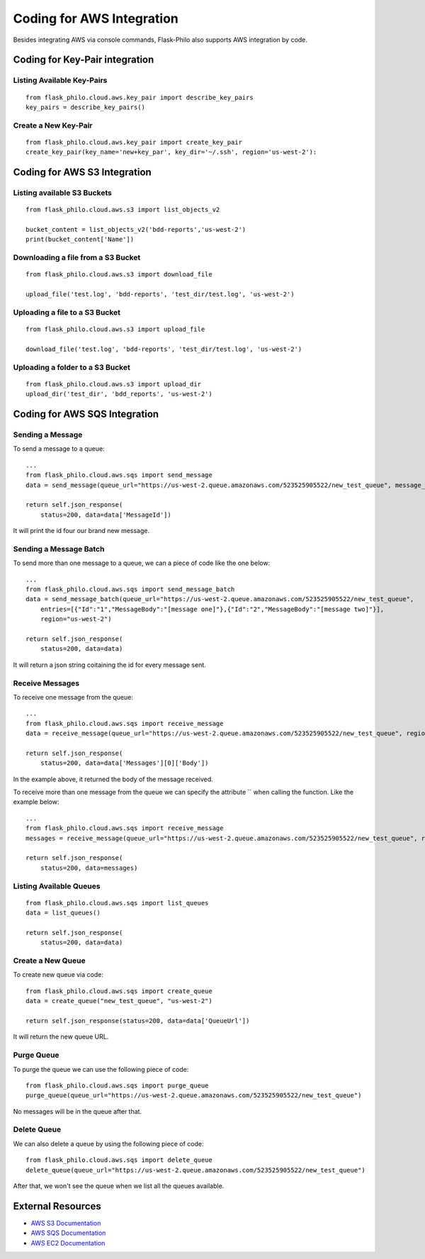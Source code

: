 Coding for AWS Integration
==========================

Besides integrating AWS via console commands, Flask-Philo also supports AWS integration by code.


Coding for Key-Pair integration
-------------------------------

Listing Available Key-Pairs
###########################

::

    from flask_philo.cloud.aws.key_pair import describe_key_pairs
    key_pairs = describe_key_pairs()


Create a New Key-Pair
#####################

::

    from flask_philo.cloud.aws.key_pair import create_key_pair
    create_key_pair(key_name='new+key_par', key_dir='~/.ssh', region='us-west-2'):

Coding for AWS S3 Integration
------------------------------

Listing available S3 Buckets
############################

::

    from flask_philo.cloud.aws.s3 import list_objects_v2

    bucket_content = list_objects_v2('bdd-reports','us-west-2')
    print(bucket_content['Name'])


Downloading a file from a S3 Bucket
###################################

::

    from flask_philo.cloud.aws.s3 import download_file

    upload_file('test.log', 'bdd-reports', 'test_dir/test.log', 'us-west-2')


Uploading a file to a S3 Bucket
###############################

::

    from flask_philo.cloud.aws.s3 import upload_file

    download_file('test.log', 'bdd-reports', 'test_dir/test.log', 'us-west-2')


Uploading a folder to a S3 Bucket
#################################

::

    from flask_philo.cloud.aws.s3 import upload_dir
    upload_dir('test_dir', 'bdd_reports', 'us-west-2')



Coding for AWS SQS Integration
------------------------------


Sending a Message
#################

To send a message to a queue:

::

    ...
    from flask_philo.cloud.aws.sqs import send_message
    data = send_message(queue_url="https://us-west-2.queue.amazonaws.com/523525905522/new_test_queue", message_body="My new test message", region="us-west-2")

    return self.json_response(
        status=200, data=data['MessageId'])


It will print the id four our brand new message.



Sending a Message Batch
#######################

To send more than one message to a queue, we can a piece of code like the one below:

::

    ...
    from flask_philo.cloud.aws.sqs import send_message_batch
    data = send_message_batch(queue_url="https://us-west-2.queue.amazonaws.com/523525905522/new_test_queue",
        entries=[{"Id":"1","MessageBody":"[message one]"},{"Id":"2","MessageBody":"[message two]"}],
        region="us-west-2")

    return self.json_response(
        status=200, data=data)


It will return a json string coitaining the id for every message sent.


Receive Messages
#################

To receive one message from the queue:

::

    ...
    from flask_philo.cloud.aws.sqs import receive_message
    data = receive_message(queue_url="https://us-west-2.queue.amazonaws.com/523525905522/new_test_queue", region="us-west-2")

    return self.json_response(
        status=200, data=data['Messages'][0]['Body'])


In the example above, it returned the body of the message received.

To receive more than one message from the queue we can specify the attribute `` when calling the function. Like the example below:

::

    ...
    from flask_philo.cloud.aws.sqs import receive_message
    messages = receive_message(queue_url="https://us-west-2.queue.amazonaws.com/523525905522/new_test_queue", region="us-west-2", max_number_of_messages=2)

    return self.json_response(
        status=200, data=messages)



Listing Available Queues
#########################

::

    from flask_philo.cloud.aws.sqs import list_queues
    data = list_queues()

    return self.json_response(
        status=200, data=data)


Create a New Queue
##################

To create new queue via code:

::

    from flask_philo.cloud.aws.sqs import create_queue
    data = create_queue("new_test_queue", "us-west-2")

    return self.json_response(status=200, data=data['QueueUrl'])


It will return the new queue URL.


Purge Queue
############

To purge the queue we can use the following piece of code:

::

    from flask_philo.cloud.aws.sqs import purge_queue
    purge_queue(queue_url="https://us-west-2.queue.amazonaws.com/523525905522/new_test_queue")


No messages will be in the queue after that.


Delete Queue
############

We can also delete a queue by using the following piece of code:

::

    from flask_philo.cloud.aws.sqs import delete_queue
    delete_queue(queue_url="https://us-west-2.queue.amazonaws.com/523525905522/new_test_queue")


After that, we won't see the queue when we list all the queues available.

External Resources
-------------------

* `AWS S3 Documentation <https://docs.aws.amazon.com/cli/latest/reference/s3/>`_
* `AWS SQS Documentation <https://docs.aws.amazon.com/cli/latest/reference/sqs/>`_
* `AWS EC2 Documentation <https://docs.aws.amazon.com/cli/latest/reference/ec2/>`_

